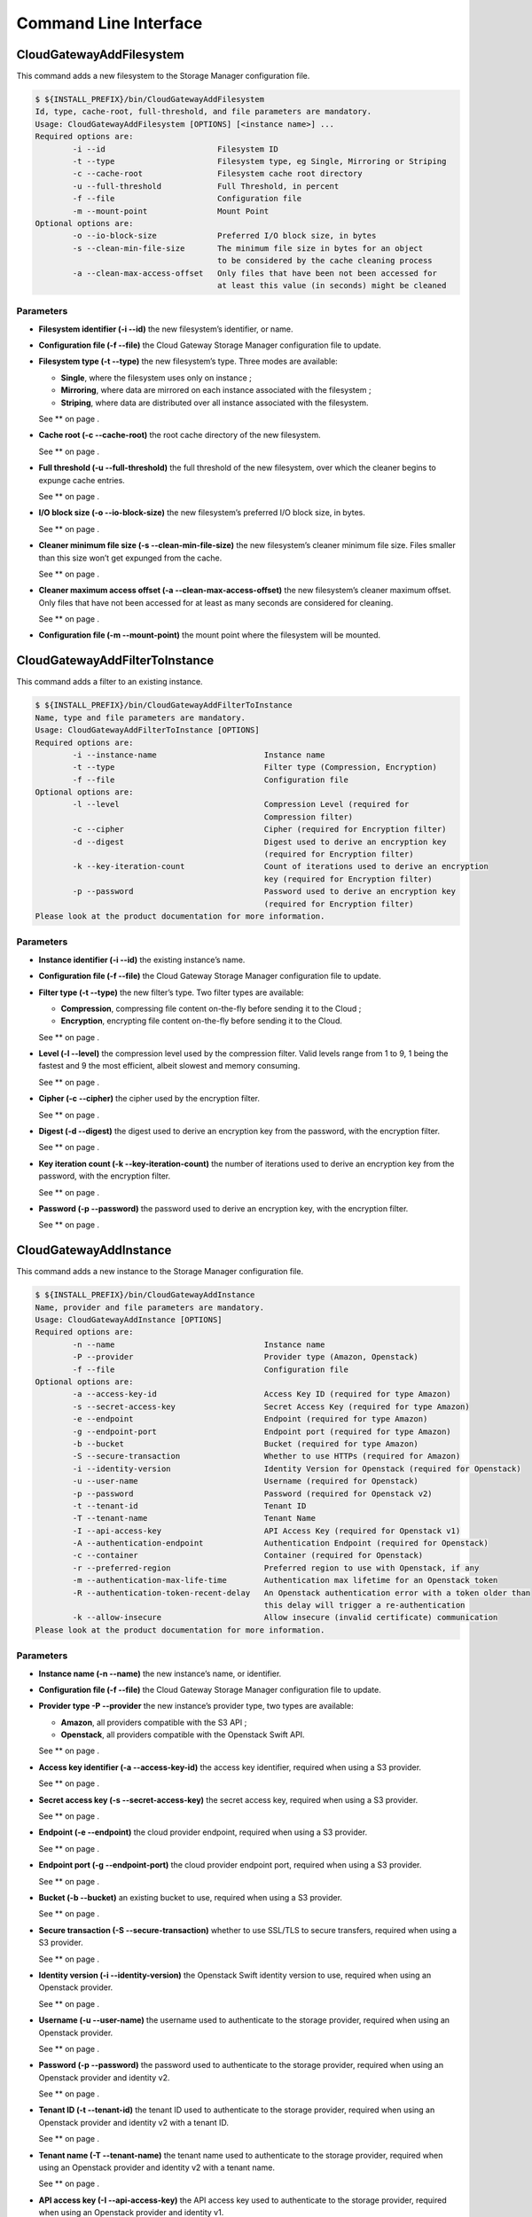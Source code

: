 Command Line Interface
======================

CloudGatewayAddFilesystem
-------------------------

This command adds a new filesystem to the Storage Manager configuration
file.

.. code:: bash

    $ ${INSTALL_PREFIX}/bin/CloudGatewayAddFilesystem
    Id, type, cache-root, full-threshold, and file parameters are mandatory.
    Usage: CloudGatewayAddFilesystem [OPTIONS] [<instance name>] ...
    Required options are:
            -i --id                        Filesystem ID
            -t --type                      Filesystem type, eg Single, Mirroring or Striping
            -c --cache-root                Filesystem cache root directory
            -u --full-threshold            Full Threshold, in percent
            -f --file                      Configuration file
            -m --mount-point               Mount Point
    Optional options are:
            -o --io-block-size             Preferred I/O block size, in bytes
            -s --clean-min-file-size       The minimum file size in bytes for an object
                                           to be considered by the cache cleaning process
            -a --clean-max-access-offset   Only files that have been not been accessed for
                                           at least this value (in seconds) might be cleaned

Parameters
~~~~~~~~~~

-  **Filesystem identifier (-i --id)** the new filesystem’s identifier,
   or name.

-  **Configuration file (-f --file)** the Cloud Gateway Storage Manager
   configuration file to update.

-  **Filesystem type (-t --type)** the new filesystem’s type. Three
   modes are available:

   -  **Single**, where the filesystem uses only on instance ;

   -  **Mirroring**, where data are mirrored on each instance associated
      with the filesystem ;

   -  **Striping**, where data are distributed over all instance
      associated with the filesystem.

   See ** on page .

-  **Cache root (-c --cache-root)** the root cache directory of the new
   filesystem.

   See ** on page .

-  **Full threshold (-u --full-threshold)** the full threshold of the
   new filesystem, over which the cleaner begins to expunge cache
   entries.

   See ** on page .

-  **I/O block size (-o --io-block-size)** the new filesystem’s
   preferred I/O block size, in bytes.

   See ** on page .

-  **Cleaner minimum file size (-s --clean-min-file-size)** the new
   filesystem’s cleaner minimum file size. Files smaller than this size
   won’t get expunged from the cache.

   See ** on page .

-  **Cleaner maximum access offset (-a --clean-max-access-offset)** the
   new filesystem’s cleaner maximum offset. Only files that have not
   been accessed for at least as many seconds are considered for
   cleaning.

   See ** on page .

-  **Configuration file (-m --mount-point)** the mount point where the
   filesystem will be mounted.

CloudGatewayAddFilterToInstance
-------------------------------

This command adds a filter to an existing instance.

.. code:: bash

    $ ${INSTALL_PREFIX}/bin/CloudGatewayAddFilterToInstance
    Name, type and file parameters are mandatory.
    Usage: CloudGatewayAddFilterToInstance [OPTIONS]
    Required options are:
            -i --instance-name                       Instance name
            -t --type                                Filter type (Compression, Encryption)
            -f --file                                Configuration file
    Optional options are:
            -l --level                               Compression Level (required for
                                                     Compression filter)
            -c --cipher                              Cipher (required for Encryption filter)
            -d --digest                              Digest used to derive an encryption key
                                                     (required for Encryption filter)
            -k --key-iteration-count                 Count of iterations used to derive an encryption
                                                     key (required for Encryption filter)
            -p --password                            Password used to derive an encryption key
                                                     (required for Encryption filter)
    Please look at the product documentation for more information.

Parameters
~~~~~~~~~~

-  **Instance identifier (-i --id)** the existing instance’s name.

-  **Configuration file (-f --file)** the Cloud Gateway Storage Manager
   configuration file to update.

-  **Filter type (-t --type)** the new filter’s type. Two filter types
   are available:

   -  **Compression**, compressing file content on-the-fly before
      sending it to the Cloud ;

   -  **Encryption**, encrypting file content on-the-fly before sending
      it to the Cloud.

   See ** on page .

-  **Level (-l --level)** the compression level used by the compression
   filter. Valid levels range from 1 to 9, 1 being the fastest and 9 the
   most efficient, albeit slowest and memory consuming.

   See ** on page .

-  **Cipher (-c --cipher)** the cipher used by the encryption filter.

   See ** on page .

-  **Digest (-d --digest)** the digest used to derive an encryption key
   from the password, with the encryption filter.

   See ** on page .

-  **Key iteration count (-k --key-iteration-count)** the number of
   iterations used to derive an encryption key from the password, with
   the encryption filter.

   See ** on page .

-  **Password (-p --password)** the password used to derive an
   encryption key, with the encryption filter.

   See ** on page .

CloudGatewayAddInstance
-----------------------

This command adds a new instance to the Storage Manager configuration
file.

.. code:: bash

    $ ${INSTALL_PREFIX}/bin/CloudGatewayAddInstance
    Name, provider and file parameters are mandatory.
    Usage: CloudGatewayAddInstance [OPTIONS]
    Required options are:
            -n --name                                Instance name
            -P --provider                            Provider type (Amazon, Openstack)
            -f --file                                Configuration file
    Optional options are:
            -a --access-key-id                       Access Key ID (required for type Amazon)
            -s --secret-access-key                   Secret Access Key (required for type Amazon)
            -e --endpoint                            Endpoint (required for type Amazon)
            -g --endpoint-port                       Endpoint port (required for type Amazon)
            -b --bucket                              Bucket (required for type Amazon)
            -S --secure-transaction                  Whether to use HTTPs (required for Amazon)
            -i --identity-version                    Identity Version for Openstack (required for Openstack)
            -u --user-name                           Username (required for Openstack)
            -p --password                            Password (required for Openstack v2)
            -t --tenant-id                           Tenant ID
            -T --tenant-name                         Tenant Name
            -I --api-access-key                      API Access Key (required for Openstack v1)
            -A --authentication-endpoint             Authentication Endpoint (required for Openstack)
            -c --container                           Container (required for Openstack)
            -r --preferred-region                    Preferred region to use with Openstack, if any
            -m --authentication-max-life-time        Authentication max lifetime for an Openstack token
            -R --authentication-token-recent-delay   An Openstack authentication error with a token older than
                                                     this delay will trigger a re-authentication
            -k --allow-insecure                      Allow insecure (invalid certificate) communication
    Please look at the product documentation for more information.

Parameters
~~~~~~~~~~

-  **Instance name (-n --name)** the new instance’s name, or identifier.

-  **Configuration file (-f --file)** the Cloud Gateway Storage Manager
   configuration file to update.

-  **Provider type -P --provider** the new instance’s provider type, two
   types are available:

   -  **Amazon**, all providers compatible with the S3 API ;

   -  **Openstack**, all providers compatible with the Openstack Swift
      API.

   See ** on page .

-  **Access key identifier (-a --access-key-id)** the access key
   identifier, required when using a S3 provider.

   See ** on page .

-  **Secret access key (-s --secret-access-key)** the secret access key,
   required when using a S3 provider.

   See ** on page .

-  **Endpoint (-e --endpoint)** the cloud provider endpoint, required
   when using a S3 provider.

   See ** on page .

-  **Endpoint port (-g --endpoint-port)** the cloud provider endpoint
   port, required when using a S3 provider.

   See ** on page .

-  **Bucket (-b --bucket)** an existing bucket to use, required when
   using a S3 provider.

   See ** on page .

-  **Secure transaction (-S --secure-transaction)** whether to use
   SSL/TLS to secure transfers, required when using a S3 provider.

   See ** on page .

-  **Identity version (-i --identity-version)** the Openstack Swift
   identity version to use, required when using an Openstack provider.

   See ** on page .

-  **Username (-u --user-name)** the username used to authenticate to
   the storage provider, required when using an Openstack provider.

   See ** on page .

-  **Password (-p --password)** the password used to authenticate to the
   storage provider, required when using an Openstack provider and
   identity v2.

   See ** on page .

-  **Tenant ID (-t --tenant-id)** the tenant ID used to authenticate to
   the storage provider, required when using an Openstack provider and
   identity v2 with a tenant ID.

   See ** on page .

-  **Tenant name (-T --tenant-name)** the tenant name used to
   authenticate to the storage provider, required when using an
   Openstack provider and identity v2 with a tenant name.

   See ** on page .

-  **API access key (-I --api-access-key)** the API access key used to
   authenticate to the storage provider, required when using an
   Openstack provider and identity v1.

   See ** on page .

-  **Authentication endpoint (-A --authentication-endpoint)** the cloud
   storage provider authentication endpoint, required when using an
   Openstack provider.

   See ** on page .

-  **Container (-c --container)** an existing container to use, required
   when using an Openstack provider.

   See ** on page .

-  **Preferred region (-r --preferred-region)** the preferred region to
   use, if any, when using an Openstack provider.

   See ** on page .

-  **Authentication maximum lifetime (-m
   --authentication-max-life-time)** the maximum lifetime of an
   Openstack token.

   See ** on page .

-  **Authentication recent token delay (-R
   --authentication-recent-token-delay)** authentication error when
   using an Openstack token older than this delay will trigger a
   re-authentication attempt.

   See ** on page .

-  **Allow insecure connection (-k --allow-insecure)** allows the cloud
   provider to present an invalid certificate. This means that the
   transfer will not be secured.

   See ** on page .

CloudGatewayListFilesystems
---------------------------

This command lists all filesystems (also known as volumes) present in
the given configuration file.

.. code:: bash

    $ ${INSTALL_PREFIX}/bin/CloudGatewayListFilesystems
    File parameter is mandatory.
    Usage: CloudGatewayListFilesystems [OPTIONS]
    Required options are:
            -f --file                                Configuration file
    Please look at the product documentation for more information.

Parameters
~~~~~~~~~~

-  **Configuration file (-f --file)** the Cloud Gateway Storage Manager
   configuration file to read information from.

CloudGatewayListInstances
-------------------------

This command lists all instances existing in the given configuration
file.

.. code:: bash

    $ ${INSTALL_PREFIX}/bin/CloudGatewayListInstances
    File parameter is mandatory.
    Usage: CloudGatewayListInstances [OPTIONS]
    Required options are:
            -f --file                                Configuration file
    Please look at the product documentation for more information.

Parameters
~~~~~~~~~~

-  **Configuration file (-f --file)** the Cloud Gateway Storage Manager
   configuration file to read information from.

CloudGatewayMount
-----------------

This command mounts the filesystem (also known as volume) specified in
the given configuration file.

.. code:: bash

    $ ${INSTALL_PREFIX}/bin/CloudGatewayMount
    Usage: $0 [<Mount point>] <Configuration File>

Parameters
~~~~~~~~~~

-  **Mount point** the directory where the filesystem should be mounted.
   This is only required if the *MountPoint* value does not exist in the
   configuration file.

   See ** on page .

-  **Configuration file** the mount point configuration file.

CloudGatewayMountConfigTest
---------------------------

This command parses the given filesystem configuration file, in order to
verify that it is valid.

.. code:: bash

    $ ${INSTALL_PREFIX}/bin/CloudGatewayMountConfigTest
    CloudGatewayMountConfigTest <Cloud Gateway mount configuration file>

Parameters
~~~~~~~~~~

-  **Configuration file** the mount point configuration file.

CloudGatewayRemoveFilesystem
----------------------------

This command removes an existing filesystem definition from the Cloud
Gateway configuration file.

.. code:: bash

    $ ${INSTALL_PREFIX}/bin/CloudGatewayRemoveFilesystem
    Name, type and file parameters are mandatory.
    Usage: CloudGatewayRemoveFilesystem [OPTIONS]
    Required options are:
            -i --id                                  Filesystem ID
            -f --file                                Configuration file
    Please look at the product documentation for more information.

Parameters
~~~~~~~~~~

-  **Filesystem identifier (-i --id)** the name of the filesystem (or
   volume) to remove.

-  **Configuration file (-f --file)** the Cloud Gateway Storage Manager
   configuration file to update.

CloudGatewayRemoveFilterFromInstance
------------------------------------

This command removes an existing filter associated to an instance from
the Cloud Gateway configuration file.

.. code:: bash

    $ ${INSTALL_PREFIX}/bin/CloudGatewayRemoveFilterFromInstance
    Name, type and file parameters are mandatory.
    Usage: CloudGatewayRemoveFilterFromInstance [OPTIONS]
    Required options are:
            -i --instance-name                       Instance name
            -t --type                                Filter type (Compression, Encryption)
            -f --file                                Configuration file
    Please look at the product documentation for more information.

Parameters
~~~~~~~~~~

-  **Instance identifier (-i --instance-name)** the name of the instance
   whose filter has to be removed.

-  **Filter type (-f --type)** the type of the filter to be removed.

   See ** on page .

-  **Configuration file (-f --file)** the Cloud Gateway Storage Manager
   configuration file to update.

CloudGatewayRemoveInstance
--------------------------

This command removes an existing instance from the Cloud Gateway
configuration file.

.. code:: bash

    $ ${INSTALL_PREFIX}/bin/CloudGatewayRemoveInstance
    Name and file parameters are mandatory.
    Usage: CloudGatewayRemoveInstance [OPTIONS]
    Required options are:
            -i --instance-name                       Instance name
            -f --file                                Configuration file
    Please look at the product documentation for more information.

Parameters
~~~~~~~~~~

-  **Instance identifier (-i --instance-name)** the name of the instance
   to remove.

-  **Configuration file (-f --file)** the Cloud Gateway Storage Manager
   configuration file to update.

CloudGatewayShowFilesystem
--------------------------

This command displays a filesystem’s configuration.

.. code:: bash

    $ ${INSTALL_PREFIX}/bin/CloudGatewayShowFilesystem
    Id and file parameters are mandatory.
    Usage: CloudGatewayShowFilesystem [OPTIONS]
    Required options are:
            -i --id                                  Filesystem ID
            -f --file                                Configuration file
    Please look at the product documentation for more information.

Parameters
~~~~~~~~~~

-  **Filesystem identifier (-i --id)** the filesystem identifier.

-  **Configuration file (-f --file)** the Cloud Gateway Storage Manager
   configuration file.

CloudGatewayShowInstance
------------------------

This command displays an instance’s configuration.

.. code:: bash

    $ ${INSTALL_PREFIX}/bin/CloudGatewayShowInstance
    Name and file parameters are mandatory.
    Usage: CloudGatewayShowInstance [OPTIONS]
    Required options are:
            -i --instance-name                       Instance name
            -f --file                                Configuration file
    Please look at the product documentation for more information.

Parameters
~~~~~~~~~~

-  **Instance identifier (-i --instance-name)** the instance name.

-  **Configuration file (-f --file)** the Cloud Gateway Storage Manager
   configuration file.

CloudGatewayShowMount
---------------------

This command displays a mount point configuration.

.. code:: bash

    $ ${INSTALL_PREFIX}/bin/CloudGatewayShowMount
    File parameter is mandatory.
    Usage: CloudGatewayShowMount [OPTIONS]
    Required options are:
            -f --file                                Configuration file
    Please look at the product documentation for more information.

Parameters
~~~~~~~~~~

-  **Configuration file (-f --file)** the mount point configuration
   file.

CloudGatewayStatus
------------------

This command displays the number of files (and optionally the status of
each one) that are not synchronised with the cloud storage provider,
either because they have been modified (dirty state) or deleted, and the
modification has not been repercuted to the storage provider yet.

.. code:: bash

    $ ${INSTALL_PREFIX}/bin/CloudGatewayStatus

Parameters
~~~~~~~~~~

-  **Verbose (-v)** displays the status of each deleted or dirty file.

CloudGatewayStorageManager
--------------------------

This command controls the Cloud Gateway Storage Manager.

.. code:: bash

    $ ${INSTALL_PREFIX}/bin/CloudGatewayStorageManager
    Usage: ${INSTALL_PREFIX}/bin/CloudGatewayStorageManager \
      [start|stop|graceful-stop|force-stop|restart|reload|status

Options
~~~~~~~

-  **start** Start the Storage Manager.

-  **stop** Stop the Storage Manager using a graceful stop. See on
   page .

-  **graceful-stop** Gracefully stop the Storage Manager. See on page .

-  **force-stop** Alias for graceful-stop.

-  **restart** Stop the Storage Manager using a force stop, then start
   it.

-  **reload** Gracefully reload Storage Manager. See on page .

-  **status** Print whether the Storage Manager is running or not.

CloudGatewayStorageManagerConfigTest
------------------------------------

This command parses the given Storage Manager configuration file, in
order to verify that it is valid.

.. code:: bash

    $ ${INSTALL_PREFIX}/bin/CloudGatewayStorageManagerConfigTest
    CloudGatewayStorageManagerConfigTest <Cloud Gateway Storage Manager configuration file>

Parameters
~~~~~~~~~~

-  **Configuration file** the Storage Manager configuration file.

CloudGatewayStorageManagerUnMount
---------------------------------

This command unmounts the filesystem (also known as volume) specified in
the given configuration file.

.. code:: bash

    $ ${INSTALL_PREFIX}/bin/CloudGatewayUnmount
    Usage: ${INSTALL_PREFIX}/bin/CloudGatewayUnmount [<Mount point>|<Configuration File>]

Parameters
~~~~~~~~~~

-  **Mount point** the directory where the filesystem is mounted.

   See ** on page .

-  **Configuration file** the mount point configuration file.
